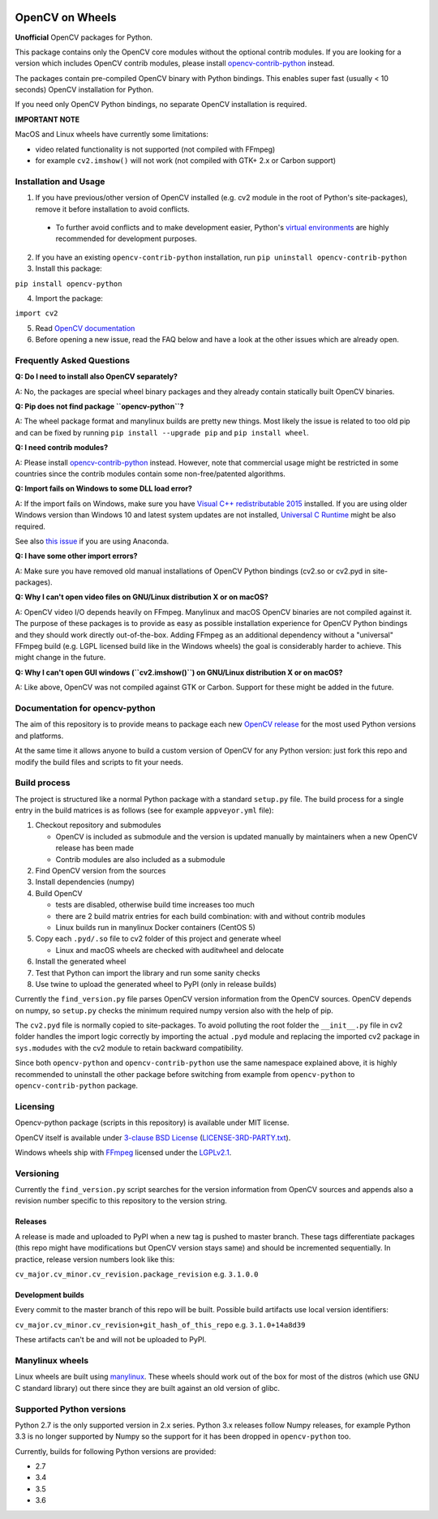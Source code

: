 .. image:: https://img.shields.io/appveyor/ci/skvark/opencv-python.svg?maxAge=3600&label=Windows
   :target: https://ci.appveyor.com/project/skvark/opencv-python
   :alt: AppVeyor CI test status (Windows)

.. image:: https://img.shields.io/travis/skvark/opencv-python.svg?maxAge=3600&label="Linux / OS X"
   :target: https://travis-ci.org/skvark/opencv-python
   :alt: Travis CI test status (Linux and OS X)

OpenCV on Wheels
================

**Unofficial** OpenCV packages for Python.

This package contains only the OpenCV core modules without the optional contrib modules.
If you are looking for a version which includes OpenCV contrib modules, please install `opencv-contrib-python <https://pypi.python.org/pypi/opencv-contrib-python>`__ instead.

The packages contain pre-compiled OpenCV binary with Python bindings.
This enables super fast (usually < 10 seconds) OpenCV installation for Python.

If you need only OpenCV Python bindings, no separate OpenCV installation is required.

**IMPORTANT NOTE**

MacOS and Linux wheels have currently some limitations:

- video related functionality is not supported (not compiled with FFmpeg)
- for example ``cv2.imshow()`` will not work (not compiled with GTK+ 2.x or Carbon support)

Installation and Usage
----------------------

1. If you have previous/other version of OpenCV installed (e.g. cv2 module in the root of Python's site-packages), remove it before installation to avoid conflicts.

 - To further avoid conflicts and to make development easier, Python's `virtual environments <https://docs.python.org/3/library/venv.html>`__ are highly recommended for development purposes.

2. If you have an existing ``opencv-contrib-python`` installation, run ``pip uninstall opencv-contrib-python``

3. Install this package:

``pip install opencv-python``

4. Import the package:

``import cv2``

5. Read `OpenCV documentation <http://docs.opencv.org/>`__

6. Before opening a new issue, read the FAQ below and have a look at the other issues which are already open.

Frequently Asked Questions
--------------------------

**Q: Do I need to install also OpenCV separately?**

A: No, the packages are special wheel binary packages and they already contain statically built OpenCV binaries.

**Q: Pip does not find package ``opencv-python``?**

A: The wheel package format and manylinux builds are pretty new things. Most likely the issue is related to too old pip and can be fixed by running ``pip install --upgrade pip`` and ``pip install wheel``.

**Q: I need contrib modules?**

A: Please install `opencv-contrib-python <https://pypi.python.org/pypi/opencv-contrib-python>`__ instead. However, note that commercial usage might be restricted in some countries since the contrib modules contain some non-free/patented algorithms.

**Q: Import fails on Windows to some DLL load error?**

A: If the import fails on Windows, make sure you have `Visual C++ redistributable 2015 <https://www.microsoft.com/en-us/download/details.aspx?id=48145>`__ installed. If you are using older Windows version than Windows 10 and latest system updates are not installed, `Universal C Runtime <https://support.microsoft.com/en-us/help/2999226/update-for-universal-c-runtime-in-windows>`__ might be also required.

See also `this issue <https://github.com/skvark/opencv-python/issues/36>`__ if you are using Anaconda.

**Q: I have some other import errors?**

A: Make sure you have removed old manual installations of OpenCV Python bindings (cv2.so or cv2.pyd in site-packages).

**Q: Why I can't open video files on GNU/Linux distribution X or on macOS?**

A: OpenCV video I/O depends heavily on FFmpeg. Manylinux and macOS OpenCV binaries are not compiled against it.
The purpose of these packages is to provide as easy as possible installation experience for OpenCV Python bindings and they should work directly out-of-the-box.
Adding FFmpeg as an additional dependency without a "universal" FFmpeg build (e.g. LGPL licensed build like in the Windows wheels) the goal is considerably harder to achieve. This might change in the future.

**Q: Why I can't open GUI windows (``cv2.imshow()``) on GNU/Linux distribution X or on macOS?**

A: Like above, OpenCV was not compiled against GTK or Carbon. Support for these might be added in the future.

Documentation for opencv-python
-------------------------------

The aim of this repository is to provide means to package each new
`OpenCV release <https://github.com/opencv/opencv/releases>`__ for the
most used Python versions and platforms.

At the same time it allows anyone to build a custom version of OpenCV
for any Python version: just fork this repo and modify the build files
and scripts to fit your needs.

Build process
-------------

The project is structured like a normal Python package with a standard
``setup.py`` file. The build process for a single entry in the build matrices is as follows (see for example
``appveyor.yml`` file):

1. Checkout repository and submodules

   -  OpenCV is included as submodule and the version is updated
      manually by maintainers when a new OpenCV release has been made
   -  Contrib modules are also included as a submodule

2. Find OpenCV version from the sources
3. Install dependencies (numpy)
4. Build OpenCV

   -  tests are disabled, otherwise build time increases too much
   -  there are 2 build matrix entries for each build combination: with and without contrib modules
   -  Linux builds run in manylinux Docker containers (CentOS 5)

5. Copy each ``.pyd/.so`` file to cv2 folder of this project and
   generate wheel

   - Linux and macOS wheels are checked with auditwheel and delocate

6. Install the generated wheel
7. Test that Python can import the library and run some sanity checks
8. Use twine to upload the generated wheel to PyPI (only in release builds)

Currently the ``find_version.py`` file parses OpenCV version information
from the OpenCV sources. OpenCV depends on numpy, so ``setup.py`` checks
the minimum required numpy version also with the help of pip.

The ``cv2.pyd`` file is normally copied to site-packages.
To avoid polluting the root folder the ``__init__.py`` file in cv2 folder
handles the import logic correctly by importing the actual ``.pyd`` module
and replacing the imported cv2 package in ``sys.modudes`` with the
cv2 module to retain backward compatibility.

Since both ``opencv-python`` and ``opencv-contrib-python`` use the same namespace explained above,
it is highly recommended to uninstall the other package before switching from example from
``opencv-python`` to ``opencv-contrib-python`` package.

Licensing
---------

Opencv-python package (scripts in this repository) is available under
MIT license.

OpenCV itself is available under `3-clause BSD
License <https://github.com/opencv/opencv/blob/master/LICENSE>`__
(`LICENSE-3RD-PARTY.txt <https://github.com/skvark/opencv-python/blob/master/LICENSE-3RD-PARTY.txt>`__).

Windows wheels ship with `FFmpeg <http://ffmpeg.org>`__ licensed under the `LGPLv2.1 <http://www.gnu.org/licenses/old-licenses/lgpl-2.1.html>`__.

Versioning
----------

Currently the ``find_version.py`` script searches for the version
information from OpenCV sources and appends also a revision number
specific to this repository to the version string.

Releases
~~~~~~~~

A release is made and uploaded to PyPI when a new tag is pushed to
master branch. These tags differentiate packages (this repo might have
modifications but OpenCV version stays same) and should be incremented
sequentially. In practice, release version numbers look like this:

``cv_major.cv_minor.cv_revision.package_revision`` e.g. ``3.1.0.0``

Development builds
~~~~~~~~~~~~~~~~~~

Every commit to the master branch of this repo will be built. Possible
build artifacts use local version identifiers:

``cv_major.cv_minor.cv_revision+git_hash_of_this_repo`` e.g.
``3.1.0+14a8d39``

These artifacts can't be and will not be uploaded to PyPI.

Manylinux wheels
----------------

Linux wheels are built using
`manylinux <https://github.com/pypa/python-manylinux-demo>`__. These
wheels should work out of the box for most of the distros
(which use GNU C standard library) out there since they are built
against an old version of glibc.

Supported Python versions
-------------------------

Python 2.7 is the only supported version in 2.x series.
Python 3.x releases follow Numpy releases, for example
Python 3.3 is no longer supported by Numpy so the support
for it has been dropped in ``opencv-python`` too.

Currently, builds for following Python versions are provided:

- 2.7
- 3.4
- 3.5
- 3.6
